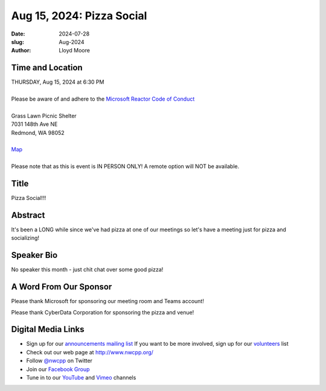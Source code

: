 Aug 15, 2024: Pizza Social
##################################################################################

:date: 2024-07-28
:slug: Aug-2024
:author: Lloyd Moore

Time and Location
~~~~~~~~~~~~~~~~~
| THURSDAY, Aug 15, 2024 at 6:30 PM
|
| Please be aware of and adhere to the `Microsoft Reactor Code of Conduct <https://developer.microsoft.com/en-us/reactor/codeofconduct>`_
|
| Grass Lawn Picnic Shelter
| 7031 148th Ave NE
| Redmond, WA 98052
| 
| `Map <https://www.google.com/maps/place/7031+148th+Ave+NE,+Redmond,+WA+98052/@47.6688329,-122.1461305,17z/data=!3m1!4b1!4m6!3m5!1s0x54906d54124e4f97:0xbd7ae55abc0b0b86!8m2!3d47.6688293!4d-122.1435502!16s%2Fg%2F11c1zql7zd?entry=ttu>`_
|
| Please note that as this is event is IN PERSON ONLY! A remote option will NOT be available.

Title
~~~~~
Pizza Social!!!

Abstract
~~~~~~~~~
It's been a LONG while since we've had pizza at one of our meetings so let's have a meeting just for pizza and socializing! 

Speaker Bio
~~~~~~~~~~~
No speaker this month - just chit chat over some good pizza!

A Word From Our Sponsor
~~~~~~~~~~~~~~~~~~~~~~~

Please thank Microsoft for sponsoring our meeting room and Teams account!

Please thank CyberData Corporation for sponsoring the pizza and venue!


Digital Media Links
~~~~~~~~~~~~~~~~~~~
* Sign up for our `announcements mailing list <http://groups.google.com/group/NwcppAnnounce>`_ If you want to be more involved, sign up for our `volunteers <http://groups.google.com/group/nwcpp-volunteers>`_ list
* Check out our web page at http://www.nwcpp.org/
* Follow `@nwcpp <http://twitter.com/nwcpp>`_ on Twitter
* Join our `Facebook Group <https://www.facebook.com/groups/344125680930/>`_
* Tune in to our `YouTube <http://www.youtube.com/user/NWCPP>`_ and `Vimeo <https://vimeo.com/nwcpp>`_ channels

